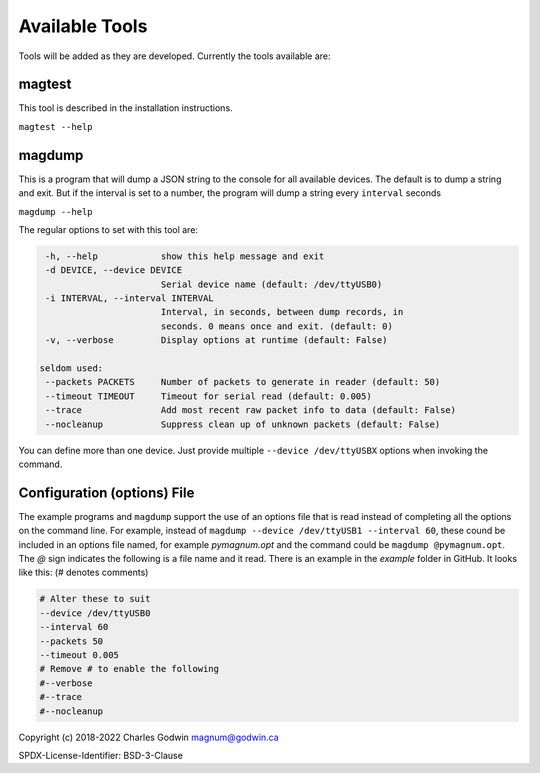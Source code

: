 .. _tools:

Available Tools
---------------

Tools will be added as they are developed. Currently the tools
available are:

magtest
=======

This tool is described in the installation instructions.

``magtest --help``

magdump
=======

This is a program that will dump a JSON string to the console for all
available devices. The default is to dump a string and exit. But if the
interval is set to a number, the program will dump a string every
``interval`` seconds

``magdump --help``

The regular options to set with this tool are:

.. code-block:: text

    -h, --help            show this help message and exit
    -d DEVICE, --device DEVICE
                          Serial device name (default: /dev/ttyUSB0)
    -i INTERVAL, --interval INTERVAL
                          Interval, in seconds, between dump records, in
                          seconds. 0 means once and exit. (default: 0)
    -v, --verbose         Display options at runtime (default: False)

   seldom used:
    --packets PACKETS     Number of packets to generate in reader (default: 50)
    --timeout TIMEOUT     Timeout for serial read (default: 0.005)
    --trace               Add most recent raw packet info to data (default: False)
    --nocleanup           Suppress clean up of unknown packets (default: False)

You can define more than one device. Just provide multiple ``--device /dev/ttyUSBX`` options when invoking the command.

Configuration (options) File
============================

The example programs and ``magdump`` support the use of an options file that is read instead of completing all the options on the command line.
For example, instead of ``magdump --device /dev/ttyUSB1 --interval 60``, these cound be included in an options file named, for example `pymagnum.opt` and the
command could be ``magdump @pymagnum.opt``. The `@` sign indicates the following is a file name and it read. There is an example in the `example` folder in GitHub.
It looks like this: (# denotes comments)

.. code-block:: text

    # Alter these to suit
    --device /dev/ttyUSB0
    --interval 60
    --packets 50
    --timeout 0.005
    # Remove # to enable the following
    #--verbose
    #--trace
    #--nocleanup

Copyright (c) 2018-2022 Charles Godwin magnum@godwin.ca

SPDX-License-Identifier: BSD-3-Clause
